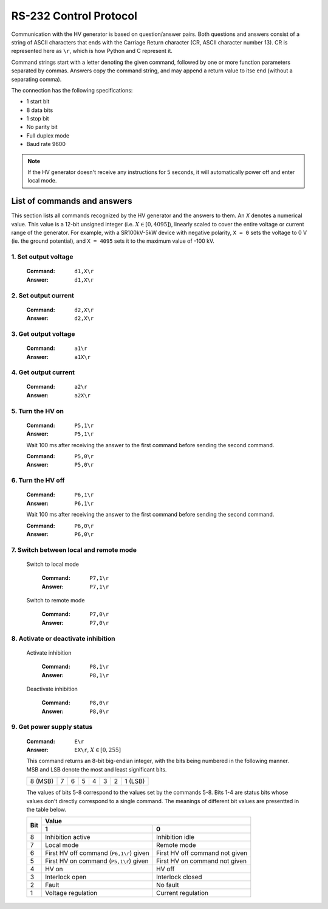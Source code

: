 RS-232 Control Protocol
=======================

Communication with the HV generator is based on question/answer pairs.
Both questions and answers consist of a string of ASCII characters that ends with the Carriage Return character (CR, ASCII character number 13).
CR is represented here as ``\r``, which is how Python and C represent it.

Command strings start with a letter denoting the given command, followed by one or more function parameters separated by commas.
Answers copy the command string, and may append a return value to itse end (without a separating comma).

The connection has the following specifications:

- 1 start bit
- 8 data bits
- 1 stop bit
- No parity bit
- Full duplex mode
- Baud rate 9600

.. Note::
   If the HV generator doesn't receive any instructions for 5 seconds, it will automatically power off and enter local mode.

List of commands and answers
----------------------------

This section lists all commands recognized by the HV generator and the answers to them.
An *X* denotes a numerical value. This value is a 12-bit unsigned integer (i.e. :math:`X \in \left[0, 4095 \right]`),
linearly scaled to cover the entire voltage or current range of the generator. 
For example, with a SR100kV-5kW device with negative polarity, ``X = 0`` sets the voltage to 0 V (ie. the ground potential), and ``X = 4095`` sets it to the maximum value of -100 kV.

1. Set output voltage
.....................

  :Command: ``d1,X\r``
  :Answer: ``d1,X\r``

2. Set output current
.....................

  :Command: ``d2,X\r``
  :Answer: ``d2,X\r``

3. Get output voltage
.....................

  :Command: ``a1\r``
  :Answer: ``a1X\r``

4. Get output current
.....................

  :Command: ``a2\r``
  :Answer: ``a2X\r``

5. Turn the HV on
.................

  :Command: ``P5,1\r``
  :Answer: ``P5,1\r``

  Wait 100 ms after receiving the answer to the first command before sending the second command.

  :Command: ``P5,0\r``
  :Answer: ``P5,0\r``

6. Turn the HV off
..................

  :Command: ``P6,1\r``
  :Answer: ``P6,1\r``

  Wait 100 ms after receiving the answer to the first command before sending the second command.

  :Command: ``P6,0\r``
  :Answer: ``P6,0\r``

7. Switch between local and remote mode
.......................................

  Switch to local mode    

    :Command:   ``P7,1\r``
    :Answer:    ``P7,1\r``

  Switch to remote mode

    :Command:   ``P7,0\r``
    :Answer:    ``P7,0\r``

8. Activate or deactivate inhibition
....................................

  Activate inhibition

    :Command: ``P8,1\r``
    :Answer:  ``P8,1\r``

  Deactivate inhibition

    :Command:   ``P8,0\r`` 
    :Answer:    ``P8,0\r``

9. Get power supply status
..........................

  :Command: ``E\r``
  :Answer: ``EX\r``, :math:`X \in \left[0, 255 \right]`

  This command returns an 8-bit big-endian integer, with the bits being numbered in the following manner.
  MSB and LSB denote the most and least significant bits.
  
  +---------+---+---+---+---+---+---+---------+
  | 8 (MSB) | 7 | 6 | 5 | 4 | 3 | 2 | 1 (LSB) |
  +---------+---+---+---+---+---+---+---------+

  The values of bits 5-8 correspond to the values set by the commands 5-8.
  Bits 1-4 are status bits whose values don't directly correspond to a single command.
  The meanings of different bit values are presentted in the table below. 

  +-----+-----------------------------------------+---------------------------------+
  | Bit | Value                                                                     |
  |     +-----------------------------------------+---------------------------------+
  |     | 1                                       | 0                               |
  +=====+=========================================+=================================+
  | 8   | Inhibition active                       | Inhibition idle                 |
  +-----+-----------------------------------------+---------------------------------+
  | 7   | Local mode                              | Remote mode                     |
  +-----+-----------------------------------------+---------------------------------+
  | 6   | First HV off command (``P6,1\r``) given |  First HV off command not given |
  +-----+----------------------------+------------+---------------------------------+
  | 5   | First HV on command (``P5,1\r``) given  | First HV on command not given   |
  +-----+-----------------------------------------+---------------------------------+
  | 4   | HV on                                   | HV off                          |
  +-----+-----------------------------------------+---------------------------------+
  | 3   | Interlock open                          | Interlock closed                |
  +-----+-----------------------------------------+---------------------------------+
  | 2   | Fault                                   | No fault                        |
  +-----+-----------------------------------------+---------------------------------+
  | 1   | Voltage regulation                      | Current regulation              |
  +-----+-----------------------------------------+---------------------------------+

